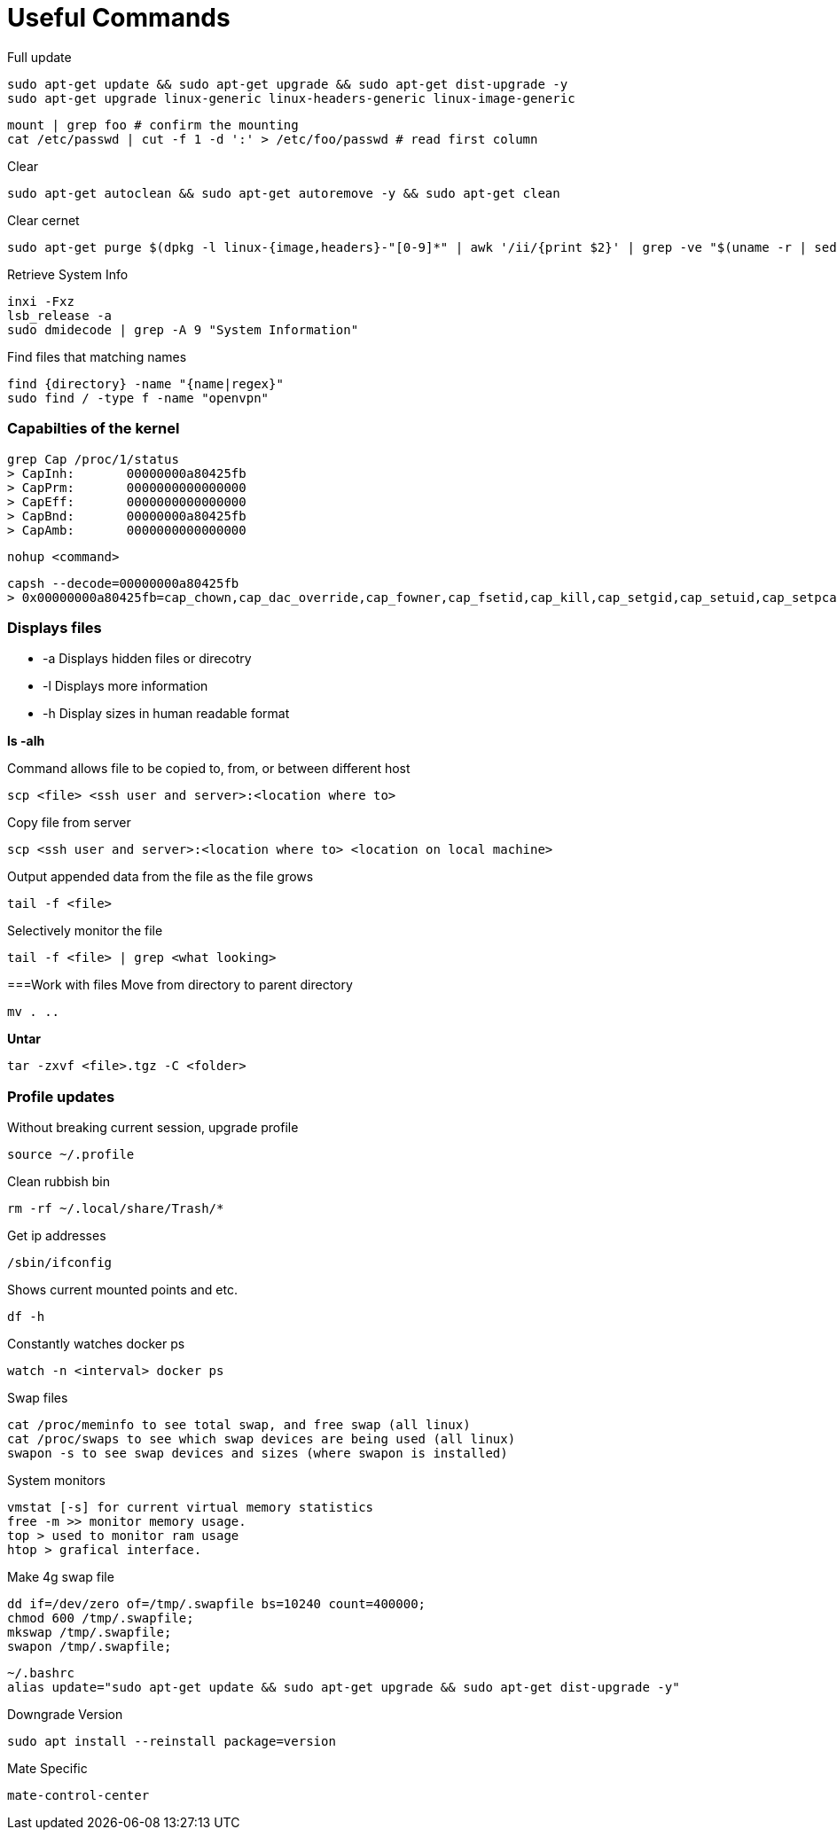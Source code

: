 = *Useful Commands*

Full update
```bash
sudo apt-get update && sudo apt-get upgrade && sudo apt-get dist-upgrade -y
sudo apt-get upgrade linux-generic linux-headers-generic linux-image-generic
```

```
mount | grep foo # confirm the mounting
cat /etc/passwd | cut -f 1 -d ':' > /etc/foo/passwd # read first column
```

Clear
```bash
sudo apt-get autoclean && sudo apt-get autoremove -y && sudo apt-get clean
```
Clear cernet 
```bash
sudo apt-get purge $(dpkg -l linux-{image,headers}-"[0-9]*" | awk '/ii/{print $2}' | grep -ve "$(uname -r | sed -r 's/-[a-z]+//')")
```

Retrieve System Info
```bash
inxi -Fxz
lsb_release -a
sudo dmidecode | grep -A 9 "System Information"
```
Find files that matching names
```bash
find {directory} -name "{name|regex}"
sudo find / -type f -name "openvpn"
```

=== *Capabilties of the kernel*

```
grep Cap /proc/1/status
> CapInh:	00000000a80425fb
> CapPrm:	0000000000000000
> CapEff:	0000000000000000
> CapBnd:	00000000a80425fb
> CapAmb:	0000000000000000
```

```
nohup <command>
```

```
capsh --decode=00000000a80425fb
> 0x00000000a80425fb=cap_chown,cap_dac_override,cap_fowner,cap_fsetid,cap_kill,cap_setgid,cap_setuid,cap_setpcap,cap_net_bind_service,cap_net_raw,cap_sys_chroot,cap_mknod,cap_audit_write,cap_setfcap
```

=== *Displays files*

*  -a Displays hidden files or direcotry
*  -l Displays more information
* -h Display sizes in human readable format

*ls -alh*

Command allows file to be copied to, from, or between different host
```
scp <file> <ssh user and server>:<location where to>
```
Copy file from server
```bash
scp <ssh user and server>:<location where to> <location on local machine>
```

Output appended data from the file as the file grows
```bash
tail -f <file>
```

Selectively monitor the file
```bash
tail -f <file> | grep <what looking>
```

===Work with files
Move from directory to parent directory
```bash
mv . ..
```

*Untar*
```bash
tar -zxvf <file>.tgz -C <folder>
```
=== Profile updates

Without breaking current session, upgrade profile
```bash
source ~/.profile
```

Clean rubbish bin
```bash
rm -rf ~/.local/share/Trash/*
```

Get ip addresses
```bash
/sbin/ifconfig
```

Shows current mounted points and etc.
```bash
df -h
```

Constantly watches docker ps
```bash
watch -n <interval> docker ps
```

Swap files
```bash
cat /proc/meminfo to see total swap, and free swap (all linux)
cat /proc/swaps to see which swap devices are being used (all linux)
swapon -s to see swap devices and sizes (where swapon is installed)
```

System monitors
```bash
vmstat [-s] for current virtual memory statistics
free -m >> monitor memory usage.
top > used to monitor ram usage
htop > grafical interface.
```

Make 4g swap file
```bash
dd if=/dev/zero of=/tmp/.swapfile bs=10240 count=400000;
chmod 600 /tmp/.swapfile;
mkswap /tmp/.swapfile;
swapon /tmp/.swapfile;
```
```bash
~/.bashrc
alias update="sudo apt-get update && sudo apt-get upgrade && sudo apt-get dist-upgrade -y"
```

Downgrade Version
```
sudo apt install --reinstall package=version
```

Mate Specific
```
mate-control-center
```
